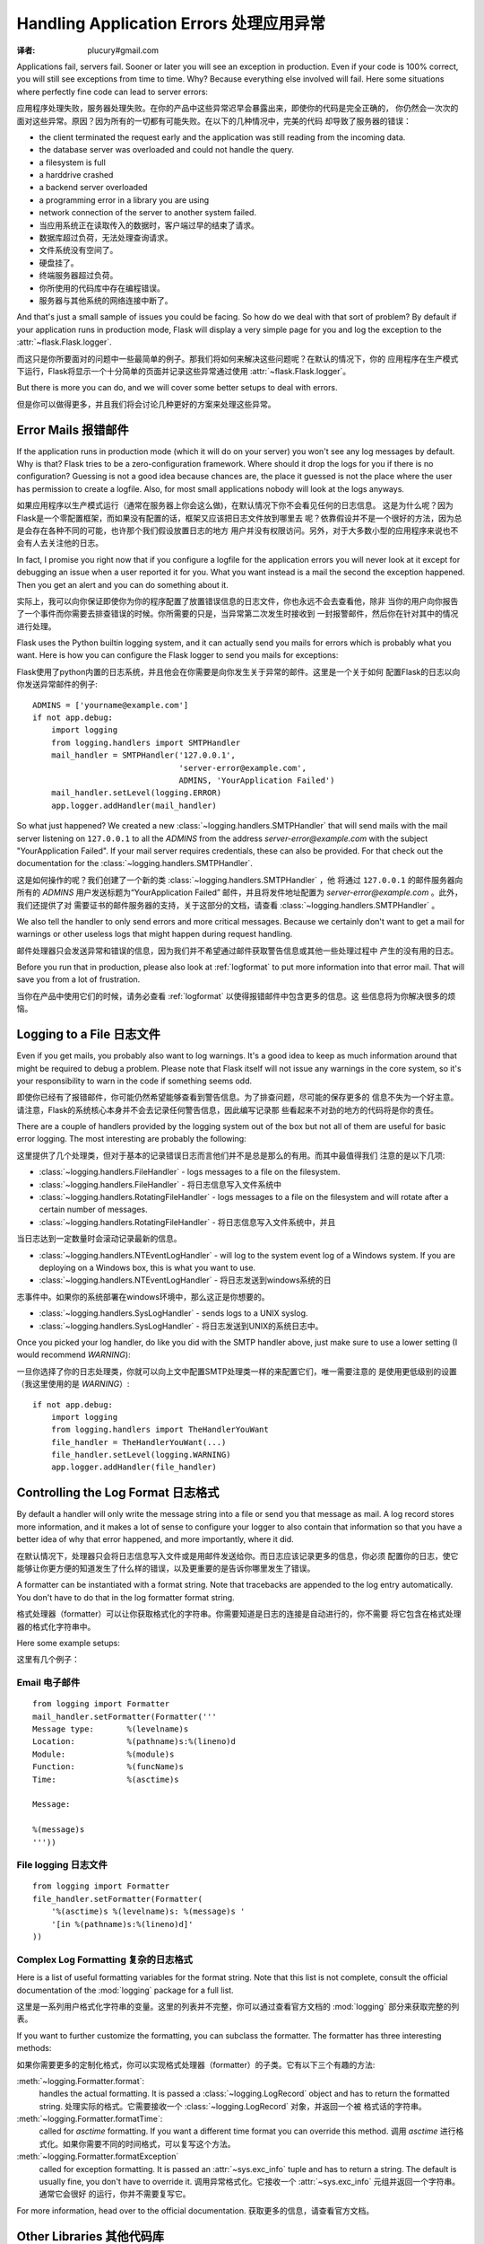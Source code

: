 .. _application-errors:

Handling Application Errors 处理应用异常
=====================================
:译者: plucury#gmail.com

.. versionadded:: 0.3

Applications fail, servers fail.  Sooner or later you will see an exception
in production.  Even if your code is 100% correct, you will still see
exceptions from time to time.  Why?  Because everything else involved will
fail.  Here some situations where perfectly fine code can lead to server
errors:

应用程序处理失败，服务器处理失败。在你的产品中这些异常迟早会暴露出来，即使你的代码是完全正确的，
你仍然会一次次的面对这些异常。原因？因为所有的一切都有可能失败。在以下的几种情况中，完美的代码
却导致了服务器的错误：

-   the client terminated the request early and the application was still
    reading from the incoming data.
-   the database server was overloaded and could not handle the query.
-   a filesystem is full
-   a harddrive crashed
-   a backend server overloaded
-   a programming error in a library you are using
-   network connection of the server to another system failed.

-	当应用系统正在读取传入的数据时，客户端过早的结束了请求。
-	数据库超过负荷，无法处理查询请求。
-	文件系统没有空间了。
-	硬盘挂了。
-	终端服务器超过负荷。
-	你所使用的代码库中存在编程错误。
-	服务器与其他系统的网络连接中断了。

And that's just a small sample of issues you could be facing.  So how do we
deal with that sort of problem?  By default if your application runs in
production mode, Flask will display a very simple page for you and log the
exception to the :attr:`~flask.Flask.logger`.

而这只是你所要面对的问题中一些最简单的例子。那我们将如何来解决这些问题呢？在默认的情况下，你的
应用程序在生产模式下运行，Flask将显示一个十分简单的页面并记录这些异常通过使用 :attr:`~flask.Flask.logger`。

But there is more you can do, and we will cover some better setups to deal
with errors.

但是你可以做得更多，并且我们将会讨论几种更好的方案来处理这些异常。

Error Mails 报错邮件
------------------

If the application runs in production mode (which it will do on your
server) you won't see any log messages by default.  Why is that?  Flask
tries to be a zero-configuration framework.  Where should it drop the logs
for you if there is no configuration?  Guessing is not a good idea because
chances are, the place it guessed is not the place where the user has
permission to create a logfile.  Also, for most small applications nobody
will look at the logs anyways.

如果应用程序以生产模式运行（通常在服务器上你会这么做)，在默认情况下你不会看见任何的日志信息。
这是为什么呢？因为Flask是一个零配置框架，而如果没有配置的话，框架又应该把日志文件放到哪里去
呢？依靠假设并不是一个很好的方法，因为总是会存在各种不同的可能，也许那个我们假设放置日志的地方
用户并没有权限访问。另外，对于大多数小型的应用程序来说也不会有人去关注他的日志。

In fact, I promise you right now that if you configure a logfile for the
application errors you will never look at it except for debugging an issue
when a user reported it for you.  What you want instead is a mail the
second the exception happened.  Then you get an alert and you can do
something about it.

实际上，我可以向你保证即使你为你的程序配置了放置错误信息的日志文件，你也永远不会去查看他，除非
当你的用户向你报告了一个事件而你需要去排查错误的时候。你所需要的只是，当异常第二次发生时接收到
一封报警邮件，然后你在针对其中的情况进行处理。

Flask uses the Python builtin logging system, and it can actually send
you mails for errors which is probably what you want.  Here is how you can
configure the Flask logger to send you mails for exceptions:

Flask使用了python内置的日志系统，并且他会在你需要是向你发生关于异常的邮件。这里是一个关于如何
配置Flask的日志以向你发送异常邮件的例子::


    ADMINS = ['yourname@example.com']
    if not app.debug:
        import logging
        from logging.handlers import SMTPHandler
        mail_handler = SMTPHandler('127.0.0.1',
                                   'server-error@example.com',
                                   ADMINS, 'YourApplication Failed')
        mail_handler.setLevel(logging.ERROR)
        app.logger.addHandler(mail_handler)

So what just happened?  We created a new
:class:`~logging.handlers.SMTPHandler` that will send mails with the mail
server listening on ``127.0.0.1`` to all the `ADMINS` from the address
*server-error@example.com* with the subject "YourApplication Failed".  If
your mail server requires credentials, these can also be provided.  For
that check out the documentation for the
:class:`~logging.handlers.SMTPHandler`.

这是如何操作的呢？我们创建了一个新的类 :class:`~logging.handlers.SMTPHandler` ，他
将通过  ``127.0.0.1`` 的邮件服务器向所有的 `ADMINS` 用户发送标题为“YourApplication Failed”
邮件，并且将发件地址配置为 *server-error@example.com* 。此外，我们还提供了对
需要证书的邮件服务器的支持，关于这部分的文档，请查看 :class:`~logging.handlers.SMTPHandler` 。

We also tell the handler to only send errors and more critical messages.
Because we certainly don't want to get a mail for warnings or other
useless logs that might happen during request handling.

邮件处理器只会发送异常和错误的信息，因为我们并不希望通过邮件获取警告信息或其他一些处理过程中
产生的没有用的日志。


Before you run that in production, please also look at :ref:`logformat` to
put more information into that error mail.  That will save you from a lot
of frustration.

当你在产品中使用它们的时候，请务必查看 :ref:`logformat` 以使得报错邮件中包含更多的信息。这
些信息将为你解决很多的烦恼。

Logging to a File 日志文件
-------------------------

Even if you get mails, you probably also want to log warnings.  It's a
good idea to keep as much information around that might be required to
debug a problem.  Please note that Flask itself will not issue any
warnings in the core system, so it's your responsibility to warn in the
code if something seems odd.

即使你已经有了报错邮件，你可能仍然希望能够查看到警告信息。为了排查问题，尽可能的保存更多的
信息不失为一个好主意。请注意，Flask的系统核心本身并不会去记录任何警告信息，因此编写记录那
些看起来不对劲的地方的代码将是你的责任。

There are a couple of handlers provided by the logging system out of the
box but not all of them are useful for basic error logging.  The most
interesting are probably the following:

这里提供了几个处理类，但对于基本的记录错误日志而言他们并不是总是那么的有用。而其中最值得我们
注意的是以下几项:

-   :class:`~logging.handlers.FileHandler` - logs messages to a file on the
    filesystem.
    
-	:class:`~logging.handlers.FileHandler` - 将日志信息写入文件系统中

-   :class:`~logging.handlers.RotatingFileHandler` - logs messages to a file
    on the filesystem and will rotate after a certain number of messages.

-   :class:`~logging.handlers.RotatingFileHandler` - 将日志信息写入文件系统中，并且
当日志达到一定数量时会滚动记录最新的信息。

-   :class:`~logging.handlers.NTEventLogHandler` - will log to the system
    event log of a Windows system.  If you are deploying on a Windows box,
    this is what you want to use.
    
-   :class:`~logging.handlers.NTEventLogHandler` - 将日志发送到windows系统的日
志事件中。如果你的系统部署在windows环境中，那么这正是你想要的。
    
-   :class:`~logging.handlers.SysLogHandler` - sends logs to a UNIX
    syslog.

-   :class:`~logging.handlers.SysLogHandler` - 将日志发送到UNIX的系统日志中。

Once you picked your log handler, do like you did with the SMTP handler
above, just make sure to use a lower setting (I would recommend
`WARNING`):

一旦你选择了你的日志处理类，你就可以向上文中配置SMTP处理类一样的来配置它们，唯一需要注意的
是使用更低级别的设置（我这里使用的是 `WARNING`）::

    if not app.debug:
        import logging
        from logging.handlers import TheHandlerYouWant
        file_handler = TheHandlerYouWant(...)
        file_handler.setLevel(logging.WARNING)
        app.logger.addHandler(file_handler)

.. _logformat:

Controlling the Log Format 日志格式
----------------------------------

By default a handler will only write the message string into a file or
send you that message as mail.  A log record stores more information,
and it makes a lot of sense to configure your logger to also contain that
information so that you have a better idea of why that error happened, and
more importantly, where it did.

在默认情况下，处理器只会将日志信息写入文件或是用邮件发送给你。而日志应该记录更多的信息，你必须
配置你的日志，使它能够让你更方便的知道发生了什么样的错误，以及更重要的是告诉你哪里发生了错误。

A formatter can be instantiated with a format string.  Note that
tracebacks are appended to the log entry automatically.  You don't have to
do that in the log formatter format string.

格式处理器（formatter）可以让你获取格式化的字符串。你需要知道是日志的连接是自动进行的，你不需要
将它包含在格式处理器的格式化字符串中。

Here some example setups:

这里有几个例子：

Email 电子邮件
`````

::

    from logging import Formatter
    mail_handler.setFormatter(Formatter('''
    Message type:       %(levelname)s
    Location:           %(pathname)s:%(lineno)d
    Module:             %(module)s
    Function:           %(funcName)s
    Time:               %(asctime)s

    Message:

    %(message)s
    '''))

File logging 日志文件
````````````

::

    from logging import Formatter
    file_handler.setFormatter(Formatter(
        '%(asctime)s %(levelname)s: %(message)s '
        '[in %(pathname)s:%(lineno)d]'
    ))


Complex Log Formatting 复杂的日志格式
``````````````````````

Here is a list of useful formatting variables for the format string.  Note
that this list is not complete, consult the official documentation of the
:mod:`logging` package for a full list.

这里是一系列用户格式化字符串的变量。这里的列表并不完整，你可以通过查看官方文档的 :mod:`logging` 
部分来获取完整的列表。

.. tabularcolumns:: |p{3cm}|p{12cm}|

+------------------+----------------------------------------------------+
| Format 格式       | Description 描述                                    |
+==================+====================================================+
| ``%(levelname)s``| Text logging level for the message  日志等级         |
|                  | (``'DEBUG'``, ``'INFO'``, ``'WARNING'``,           |
|                  | ``'ERROR'``, ``'CRITICAL'``).                      |
+------------------+----------------------------------------------------+
| ``%(pathname)s`` | Full pathname of the source file where the         |
|                  | logging call was issued (if available).            |
|		           | 调用日志的源文件的全路径（如果可以获得的话）		            |
+------------------+----------------------------------------------------+
| ``%(filename)s`` | Filename portion of pathname.文件名                 |
+------------------+----------------------------------------------------+
| ``%(module)s``   | Module (name portion of filename).模块名            |
+------------------+----------------------------------------------------+
| ``%(funcName)s`` | Name of function containing the logging call. 方法名     |
+------------------+----------------------------------------------------+
| ``%(lineno)d``   | Source line number where the logging call was      |
|                  | issued (if available).调用日志的代码所在源文件中的行号                             |
+------------------+----------------------------------------------------+
| ``%(asctime)s``  | Human-readable time when the LogRecord` was        |
|                  | created.  By default this is of the form           |
|                  | ``"2003-07-08 16:49:45,896"`` (the numbers after   |
|                  | the comma are millisecond portion of the time).    |
|                  | This can be changed by subclassing the formatter   |
|                  | and overriding the                                 |
|                  | :meth:`~logging.Formatter.formatTime` method.      |
|				   | 日志中创建的可读时间。默认的格式是 ``"2003-07-08 16:49:45,896"`` （逗号后的时间是毫秒）。可以通过复写 :meth:`~logging.Formatter.formatTime` 方法来修改它|
+------------------+----------------------------------------------------+
| ``%(message)s``  | The logged message, computed as ``msg % args`` 日志信息。同 ``msg % args``    |
+------------------+----------------------------------------------------+

If you want to further customize the formatting, you can subclass the
formatter.  The formatter has three interesting methods:

如果你需要更多的定制化格式，你可以实现格式处理器（formatter）的子类。它有以下三个有趣的方法:

:meth:`~logging.Formatter.format`:
    handles the actual formatting.  It is passed a
    :class:`~logging.LogRecord` object and has to return the formatted
    string.
    处理实际的格式。它需要接收一个 :class:`~logging.LogRecord` 对象，并返回一个被
    格式话的字符串。
:meth:`~logging.Formatter.formatTime`:
    called for `asctime` formatting.  If you want a different time format
    you can override this method.
    调用  `asctime` 进行格式化。如果你需要不同的时间格式，可以复写这个方法。
:meth:`~logging.Formatter.formatException`
    called for exception formatting.  It is passed an :attr:`~sys.exc_info`
    tuple and has to return a string.  The default is usually fine, you
    don't have to override it.
    调用异常格式化。它接收一个 :attr:`~sys.exc_info` 元组并返回一个字符串。通常它会很好
    的运行，你并不需要复写它。

For more information, head over to the official documentation.
获取更多的信息，请查看官方文档。


Other Libraries 其他代码库
---------------

So far we only configured the logger your application created itself.
Other libraries might log themselves as well.  For example, SQLAlchemy uses
logging heavily in its core.  While there is a method to configure all
loggers at once in the :mod:`logging` package, I would not recommend using
it.  There might be a situation in which you want to have multiple
separate applications running side by side in the same Python interpreter
and then it becomes impossible to have different logging setups for those.

目前为止，我们只配置了你的程序自身的日志。而其他的代码库同样可以需要记录日志。比如，SQLAlchemy
使用了很多日志。使用 :mod:`logging` 包可以一次性的配置所有的日志，当我并不推荐那样做。因为当
多个程序在同一个Python解释器上运行是，你将无法单独的对他们进行配置。

Instead, I would recommend figuring out which loggers you are interested
in, getting the loggers with the :func:`~logging.getLogger` function and
iterating over them to attach handlers:

相对的，我推荐你只对你所关注的日志进行配置，通过 :func:`~logging.getLogger` 方法获取
所有的日志处理器，并通过迭代获取他们::

    from logging import getLogger
    loggers = [app.logger, getLogger('sqlalchemy'),
               getLogger('otherlibrary')]
    for logger in loggers:
        logger.addHandler(mail_handler)
        logger.addHandler(file_handler)

